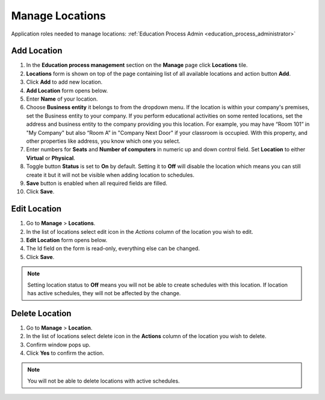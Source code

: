 .. _manage_locations:

Manage Locations
================

Application roles needed to manage locations: :ref:`Education Process Admin <education_process_administrator>`

..
  
..


Add Location
^^^^^^^^^^^^^^^^^^^^^^^^^^^

#. In the **Education process management** section on the **Manage** page click **Locations** tile.
#. **Locations** form is shown on top of the page containing list of all available locations and action button **Add**.
#. Click **Add** to add new location.
#. **Add Location** form opens below.
#. Enter **Name** of your location.
#. Choose **Business entity** it belongs to from the dropdown menu. If the location is within your company's premises, set the Business entity to your company. If you perform educational activities on some rented locations, set the address and business entity to the company providing you this location. For example, you may have “Room 101” in "My Company" but also “Room A” in "Company Next Door" if your classroom is occupied. With this property, and other properties like address, you know which one you select.
#. Enter numbers for **Seats** and **Number of computers** in numeric up and down control field. Set **Location** to either **Virtual** or **Physical**. 
#. Toggle button **Status** is set to **On** by default. Setting it to **Off** will disable the location which means you can still create it but it will not be visible when adding location to schedules.
#. **Save** button is enabled when all required fields are filled.
#. Click **Save**.

Edit Location
^^^^^^^^^^^^^^^^^^^^^^^^^^^

#. Go to **Manage** > **Locations**.
#. In the list of locations select edit icon in the *Actions* column of the location you wish to edit.
#. **Edit Location** form opens below.
#. The Id field on the form is read-only, everything else can be changed.  
#. Click **Save**.

.. note:: Setting location status to **Off** means you will not be able to create schedules with this location. If location has active schedules, they will not be affected by the change.

Delete Location
^^^^^^^^^^^^^^

#. Go to **Manage** > **Location**.
#. In the list of locations select delete icon in the **Actions** column of the location you wish to delete.
#. Confirm window pops up.
#. Click **Yes** to confirm the action.

.. note:: You will not be able to delete locations with active schedules.
